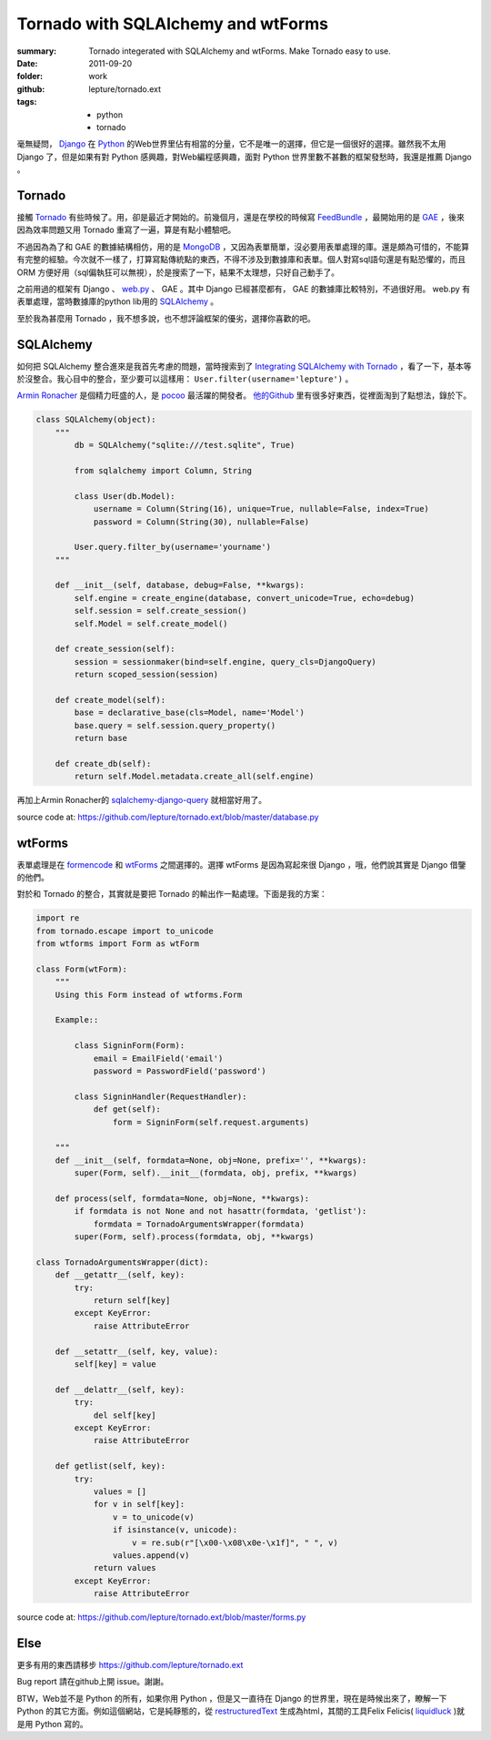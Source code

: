 Tornado with SQLAlchemy and wtForms
===================================

:summary: Tornado integerated with SQLAlchemy and wtForms. Make Tornado easy to use.
:date: 2011-09-20
:folder: work
:github: lepture/tornado.ext
:tags:
    - python
    - tornado


毫無疑問， Django_ 在 Python_ 的Web世界里佔有相當的分量，它不是唯一的選擇，但它是一個很好的選擇。雖然我不太用 Django 了，但是如果有對 Python 感興趣，對Web編程感興趣，面對 Python 世界里數不甚數的框架發愁時，我還是推薦 Django 。


Tornado
---------
接觸 Tornado_ 有些時候了。用，卻是最近才開始的。前幾個月，還是在學校的時候寫 FeedBundle_ ，最開始用的是 GAE_ ，後來因為效率問題又用 Tornado 重寫了一遍，算是有點小體驗吧。

不過因為為了和 GAE 的數據結構相仿，用的是 MongoDB_ ，又因為表單簡單，沒必要用表單處理的庫。還是頗為可惜的，不能算有完整的經驗。今次就不一樣了，打算寫點傳統點的東西，不得不涉及到數據庫和表單。個人對寫sql語句還是有點恐懼的，而且 ORM 方便好用（sql偏執狂可以無視），於是搜索了一下，結果不太理想，只好自己動手了。

之前用過的框架有 Django 、 web.py_ 、 GAE 。其中 Django 已經甚麼都有， GAE 的數據庫比較特別，不過很好用。 web.py 有表單處理，當時數據庫的python lib用的 SQLAlchemy_ 。

至於我為甚麼用 Tornado ，我不想多說，也不想評論框架的優劣，選擇你喜歡的吧。

SQLAlchemy
-----------
如何把 SQLAlchemy 整合進來是我首先考慮的問題，當時搜索到了 `Integrating SQLAlchemy with Tornado <https://www.aliway.com/read.php?fid=20&tid=112655>`_ ，看了一下，基本等於沒整合。我心目中的整合，至少要可以這樣用： ``User.filter(username='lepture')`` 。

`Armin Ronacher <http://lucumr.pocoo.org>`_ 是個精力旺盛的人，是 pocoo_ 最活躍的開發者。 `他的Github <http://github.com/mitsuhiko>`_ 里有很多好東西，從裡面淘到了點想法，錄於下。


.. sourcecode:: python

    class SQLAlchemy(object):
        """
            db = SQLAlchemy("sqlite:///test.sqlite", True)

            from sqlalchemy import Column, String

            class User(db.Model):
                username = Column(String(16), unique=True, nullable=False, index=True)
                password = Column(String(30), nullable=False)

            User.query.filter_by(username='yourname')
        """

        def __init__(self, database, debug=False, **kwargs):
            self.engine = create_engine(database, convert_unicode=True, echo=debug)
            self.session = self.create_session()
            self.Model = self.create_model()

        def create_session(self):
            session = sessionmaker(bind=self.engine, query_cls=DjangoQuery)
            return scoped_session(session)

        def create_model(self):
            base = declarative_base(cls=Model, name='Model')
            base.query = self.session.query_property()
            return base

        def create_db(self):
            return self.Model.metadata.create_all(self.engine)


再加上Armin Ronacher的 `sqlalchemy-django-query <https://github.com/mitsuhiko/sqlalchemy-django-query>`_ 就相當好用了。

source code at: https://github.com/lepture/tornado.ext/blob/master/database.py

wtForms
--------
表單處理是在 formencode_ 和 wtForms_ 之間選擇的。選擇 wtForms 是因為寫起來很 Django ，哦，他們說其實是 Django 借鑒的他們。

對於和 Tornado 的整合，其實就是要把 Tornado 的輸出作一點處理。下面是我的方案：

.. sourcecode:: python

    import re
    from tornado.escape import to_unicode
    from wtforms import Form as wtForm

    class Form(wtForm):
        """
        Using this Form instead of wtforms.Form

        Example::

            class SigninForm(Form):
                email = EmailField('email')
                password = PasswordField('password')

            class SigninHandler(RequestHandler):
                def get(self):
                    form = SigninForm(self.request.arguments)

        """
        def __init__(self, formdata=None, obj=None, prefix='', **kwargs):
            super(Form, self).__init__(formdata, obj, prefix, **kwargs)

        def process(self, formdata=None, obj=None, **kwargs):
            if formdata is not None and not hasattr(formdata, 'getlist'):
                formdata = TornadoArgumentsWrapper(formdata)
            super(Form, self).process(formdata, obj, **kwargs)

    class TornadoArgumentsWrapper(dict):
        def __getattr__(self, key):
            try:
                return self[key]
            except KeyError:
                raise AttributeError

        def __setattr__(self, key, value):
            self[key] = value

        def __delattr__(self, key):
            try:
                del self[key]
            except KeyError:
                raise AttributeError

        def getlist(self, key):
            try:
                values = []
                for v in self[key]:
                    v = to_unicode(v)
                    if isinstance(v, unicode):
                        v = re.sub(r"[\x00-\x08\x0e-\x1f]", " ", v)
                    values.append(v)
                return values
            except KeyError:
                raise AttributeError

source code at: https://github.com/lepture/tornado.ext/blob/master/forms.py

Else
-------
更多有用的東西請移步 https://github.com/lepture/tornado.ext

Bug report 請在github上開 issue。謝謝。

BTW，Web並不是 Python 的所有，如果你用 Python ，但是又一直待在 Django 的世界里，現在是時候出來了，瞭解一下 Python 的其它方面。例如這個網站，它是純靜態的，從 restructuredText_ 生成為html，其間的工具Felix Felicis( liquidluck_ )就是用 Python 寫的。



.. _Python: http://www.python.org
.. _Django: http://www.djangoproject.com
.. _Tornado: http://github.com/facebook/tornado
.. _web.py: http://webpy.org
.. _GAE: http://code.google.com/appengine/
.. _FeedBundle: http://www.feedbundle.com
.. _MongoDB: http://www.mongodb.org
.. _SQLAlchemy: http://www.sqlalchemy.org
.. _formencode: http://formencode.org
.. _wtForms: http://wtforms.simplecodes.com
.. _restructuredText: http://docutils.sourceforge.net
.. _liquidluck: http://github.com/lepture/liquidluck
.. _pocoo: http://www.pocoo.org

